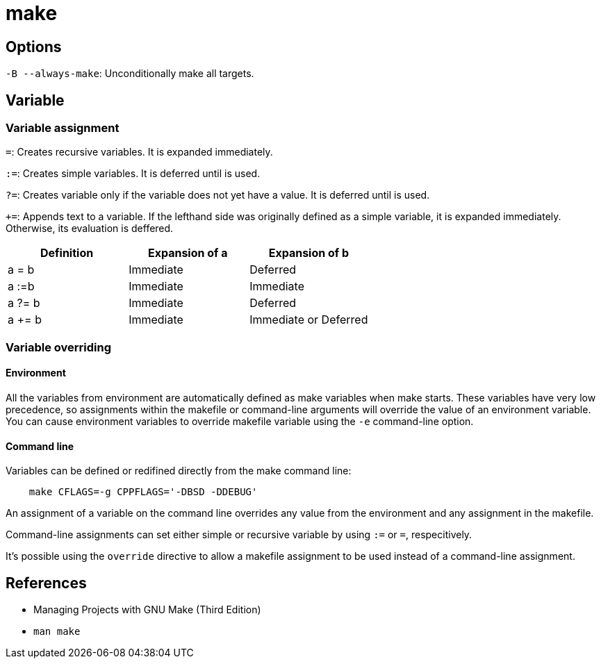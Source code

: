 = make

== Options

`-B --always-make`: Unconditionally make all targets.

== Variable

=== Variable assignment

`=`: Creates recursive variables. It is expanded immediately.

`:=`: Creates simple variables. It is deferred until is used.

`?=`: Creates variable only if the variable does not yet have a value. It is
deferred until is used.

`+=`: Appends text to a variable. If the lefthand side was originally defined
as a simple variable, it is expanded immediately. Otherwise, its evaluation is
deffered.

[options="header"]
|===
| Definition | Expansion of a | Expansion of b
| a = b      | Immediate      | Deferred
| a :=b      | Immediate      | Immediate
| a ?= b     | Immediate      | Deferred
| a += b     | Immediate      | Immediate or Deferred
|===

=== Variable overriding

==== Environment

All the variables from environment are automatically defined as make variables
when make starts. These variables have very low precedence, so assignments
within the makefile or command-line arguments will override the value of an
environment variable. You can cause environment variables to override
makefile variable using the `-e` command-line option.

==== Command line

Variables can be defined or redifined directly from the make command line:

----
    make CFLAGS=-g CPPFLAGS='-DBSD -DDEBUG'
----

An assignment of a variable on the command line overrides any value from the
environment and any assignment in the makefile.

Command-line assignments can set either simple or recursive variable by using
`:=` or `=`, respecitively.

It's possible using the `override` directive to allow a makefile assignment to
be used instead of a command-line assignment.

== References

-   Managing Projects with GNU Make (Third Edition)

-   `man make`
